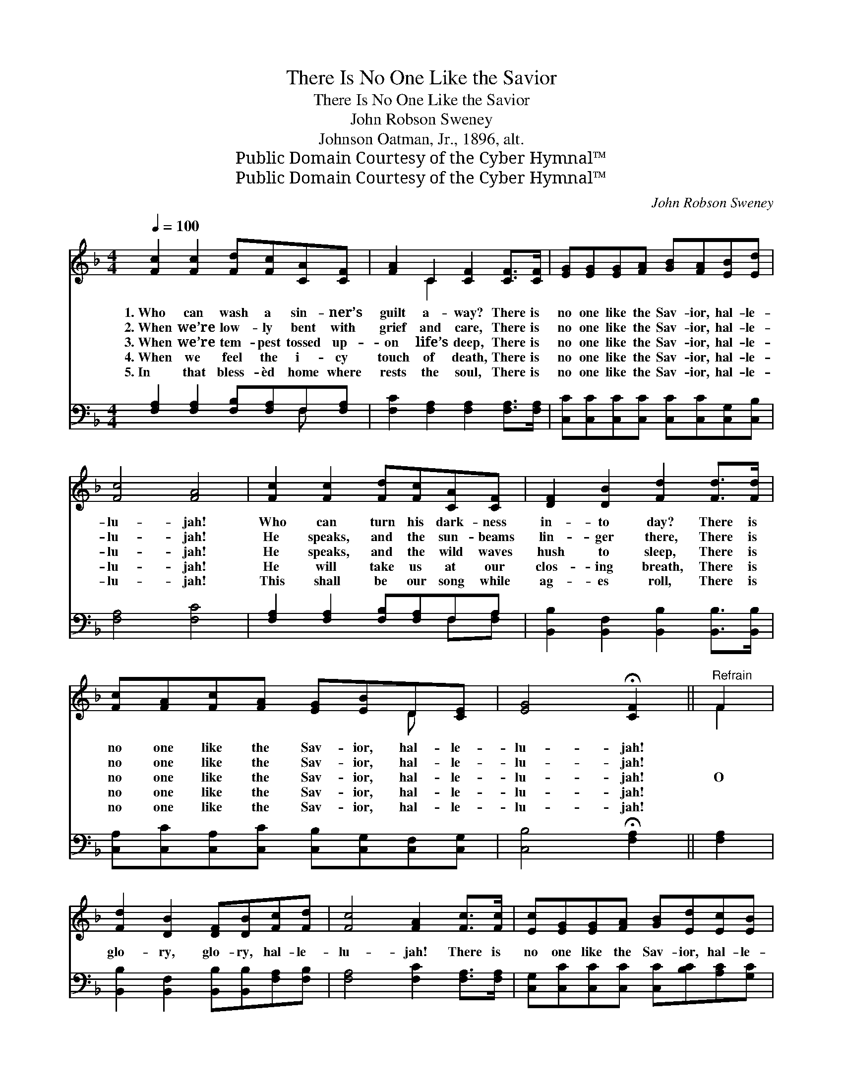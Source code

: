 X:1
T:There Is No One Like the Savior
T:There Is No One Like the Savior
T:John Robson Sweney
T:Johnson Oatman, Jr., 1896, alt.
T:Public Domain Courtesy of the Cyber Hymnal™
T:Public Domain Courtesy of the Cyber Hymnal™
C:John Robson Sweney
Z:Public Domain
Z:Courtesy of the Cyber Hymnal™
%%score ( 1 2 ) ( 3 4 )
L:1/8
Q:1/4=100
M:4/4
K:F
V:1 treble 
V:2 treble 
V:3 bass 
V:4 bass 
V:1
 [Fc]2 [Fc]2 [Fd][Fc][CA][CF] | [FA]2 C2 [CF]2 [CF]>[CF] | [EG][EG][EG][FA] [GB][FA][EB][Ed] | %3
w: 1.~Who can wash a sin- ner’s|guilt a- way? There is|no one like the Sav- ior, hal- le-|
w: 2.~When we’re low- ly bent with|grief and care, There is|no one like the Sav- ior, hal- le-|
w: 3.~When we’re tem- pest tossed up-|on life’s deep, There is|no one like the Sav- ior, hal- le-|
w: 4.~When we feel the i- cy|touch of death, There is|no one like the Sav- ior, hal- le-|
w: 5.~In that bless- èd home where|rests the soul, There is|no one like the Sav- ior, hal- le-|
 [Fc]4 [FA]4 | [Fc]2 [Fc]2 [Fd][Fc][CA][CF] | [DF]2 [DB]2 [Fd]2 [Fd]>[Fd] | %6
w: lu- jah!|Who can turn his dark- ness|in- to day? There is|
w: lu- jah!|He speaks, and the sun- beams|lin- ger there, There is|
w: lu- jah!|He speaks, and the wild waves|hush to sleep, There is|
w: lu- jah!|He will take us at our|clos- ing breath, There is|
w: lu- jah!|This shall be our song while|ag- es roll, There is|
 [Fc][FA][Fc][FA] [EG][EB]D[CE] | [EG]4 !fermata![CF]2 ||"^Refrain" F2 | %9
w: no one like the Sav- ior, hal- le-|lu- jah!||
w: no one like the Sav- ior, hal- le-|lu- jah!||
w: no one like the Sav- ior, hal- le-|lu- jah!|O|
w: no one like the Sav- ior, hal- le-|lu- jah!||
w: no one like the Sav- ior, hal- le-|lu- jah!||
 [Fd]2 [DB]2 [DF][DB][Fc][Fd] | [Fc]4 [FA]2 [Fc]>[Fc] | [Ec][EG][EG][FA] [GB][Ed][Ec][EB] | %12
w: |||
w: |||
w: glo- ry, glo- ry, hal- le-|lu- jah! There is|no one like the Sav- ior, hal- le-|
w: |||
w: |||
 [FA]4 [Fc]2 [Fc]>[Fc] | [Fd]2 [FB]2 [FG]2 [Fd]>[Fd] | [Fc]2 [FA]2 [CF]2 CC | %15
w: |||
w: |||
w: lu- jah! While we|live or die, in the|earth or sky, There is|
w: |||
w: |||
 [B,D][GB][FA][DG] [CF][CE][CD][CE] | [CG]4 [CF]4 |] %17
w: ||
w: ||
w: no one like the Sav- ior, hal- le-|lu- jah.|
w: ||
w: ||
V:2
 x8 | x2 C2 x4 | x8 | x8 | x8 | x8 | x6 D x | x6 || F2 | x8 | x8 | x8 | x8 | x8 | x6 CC | x8 | %16
 x8 |] %17
V:3
 [F,A,]2 [F,A,]2 [F,B,][F,A,]F,[F,A,] | [F,C]2 [F,A,]2 [F,A,]2 [F,A,]>[F,A,] | %2
 [C,C][C,C][C,C][C,C] [C,C][C,C][C,G,][C,B,] | [F,A,]4 [F,C]4 | [F,A,]2 [F,A,]2 [F,B,][F,A,]F,A, | %5
 [B,,B,]2 [B,,F,]2 [B,,B,]2 [B,,B,]>[B,,B,] | [C,A,][C,C][C,A,][C,C] [C,B,][C,G,][C,F,][C,G,] | %7
 [C,B,]4 !fermata![F,A,]2 || [F,A,]2 | [B,,B,]2 [B,,F,]2 [B,,B,][B,,B,][F,A,][F,B,] | %10
 [F,A,]4 [F,C]2 [F,A,]>[F,A,] | [C,G,][C,C][C,C][C,C] [C,C][B,C][A,C][G,C] | %12
 [F,C]4 [F,A,]2 [F,A,]>[F,A,] | [B,,B,]2 [B,,D]2 [B,,D]2 [B,,B,]>[B,,B,] | %14
 [F,A,]2 [F,C]2 [F,A,]2 [A,,F,][A,,F,] | [B,,F,][B,,D][B,,C][B,,B,] [C,A,][C,G,][C,F,][C,G,] | %16
 [C,B,]4 [F,A,]4 |] %17
V:4
 x6 F, x | x8 | x8 | x8 | x6 F,[F,A,] | x8 | x8 | x6 || x2 | x8 | x8 | x8 | x8 | x8 | x8 | x8 | %16
 x8 |] %17

